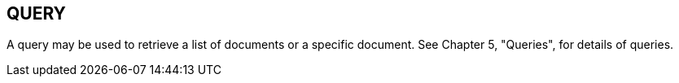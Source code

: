 == QUERY
[v291_section="9.9"]

A query may be used to retrieve a list of documents or a specific document. See Chapter 5, "Queries", for details of queries.

